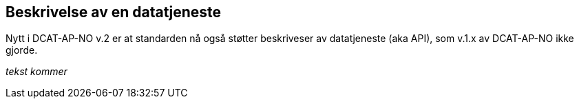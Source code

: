 == Beskrivelse av en datatjeneste [[datatjeneste]]

Nytt i DCAT-AP-NO v.2 er at standarden nå også støtter beskriveser av datatjeneste (aka API), som v.1.x av DCAT-AP-NO ikke gjorde.

[red yellow-background]#_tekst kommer_#
